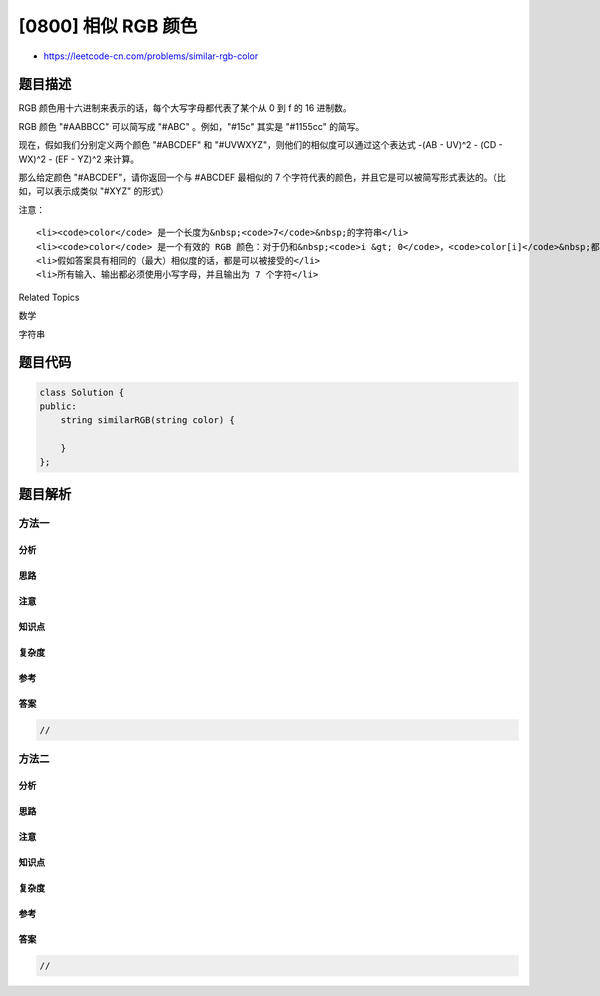 [0800] 相似 RGB 颜色
====================

-  https://leetcode-cn.com/problems/similar-rgb-color

题目描述
--------

.. raw:: html

   <p>

RGB 颜色用十六进制来表示的话，每个大写字母都代表了某个从 0 到 f 的 16
进制数。

.. raw:: html

   </p>

.. raw:: html

   <p>

RGB 颜色 "#AABBCC" 可以简写成 "#ABC" 。例如，"#15c" 其实是 "#1155cc"
的简写。

.. raw:: html

   </p>

.. raw:: html

   <p>

现在，假如我们分别定义两个颜色
"#ABCDEF" 和 "#UVWXYZ"，则他们的相似度可以通过这个表达式 -(AB - UV)^2
- (CD - WX)^2 - (EF - YZ)^2 来计算。

.. raw:: html

   </p>

.. raw:: html

   <p>

那么给定颜色 "#ABCDEF"，请你返回一个与 #ABCDEF 最相似的 7
个字符代表的颜色，并且它是可以被简写形式表达的。（比如，可以表示成类似
"#XYZ" 的形式）

.. raw:: html

   </p>

.. raw:: html

   <pre><strong>示例 1：</strong>
   <strong>输入：</strong>color = &quot;#09f166&quot;
   <strong>输出：</strong>&quot;#11ee66&quot;
   <strong>解释：</strong> 
   因为相似度计算得出 -(0x09 - 0x11)^2 -(0xf1 - 0xee)^2 - (0x66 - 0x66)^2 = -64 -9 -0 = -73
   这已经是所有可以简写的颜色中最相似的了
   </pre>

.. raw:: html

   <p>

注意：

.. raw:: html

   </p>

.. raw:: html

   <ul>

::

    <li><code>color</code> 是一个长度为&nbsp;<code>7</code>&nbsp;的字符串</li>
    <li><code>color</code> 是一个有效的 RGB 颜色：对于仍和&nbsp;<code>i &gt; 0</code>，<code>color[i]</code>&nbsp;都是一个在&nbsp;<code>0</code>&nbsp;到&nbsp;<code>f</code>&nbsp;范围的 16 进制数</li>
    <li>假如答案具有相同的（最大）相似度的话，都是可以被接受的</li>
    <li>所有输入、输出都必须使用小写字母，并且输出为 7 个字符</li>

.. raw:: html

   </ul>

.. raw:: html

   <div>

.. raw:: html

   <div>

Related Topics

.. raw:: html

   </div>

.. raw:: html

   <div>

.. raw:: html

   <li>

数学

.. raw:: html

   </li>

.. raw:: html

   <li>

字符串

.. raw:: html

   </li>

.. raw:: html

   </div>

.. raw:: html

   </div>

题目代码
--------

.. code:: cpp

    class Solution {
    public:
        string similarRGB(string color) {

        }
    };

题目解析
--------

方法一
~~~~~~

分析
^^^^

思路
^^^^

注意
^^^^

知识点
^^^^^^

复杂度
^^^^^^

参考
^^^^

答案
^^^^

.. code:: cpp

    //

方法二
~~~~~~

分析
^^^^

思路
^^^^

注意
^^^^

知识点
^^^^^^

复杂度
^^^^^^

参考
^^^^

答案
^^^^

.. code:: cpp

    //
